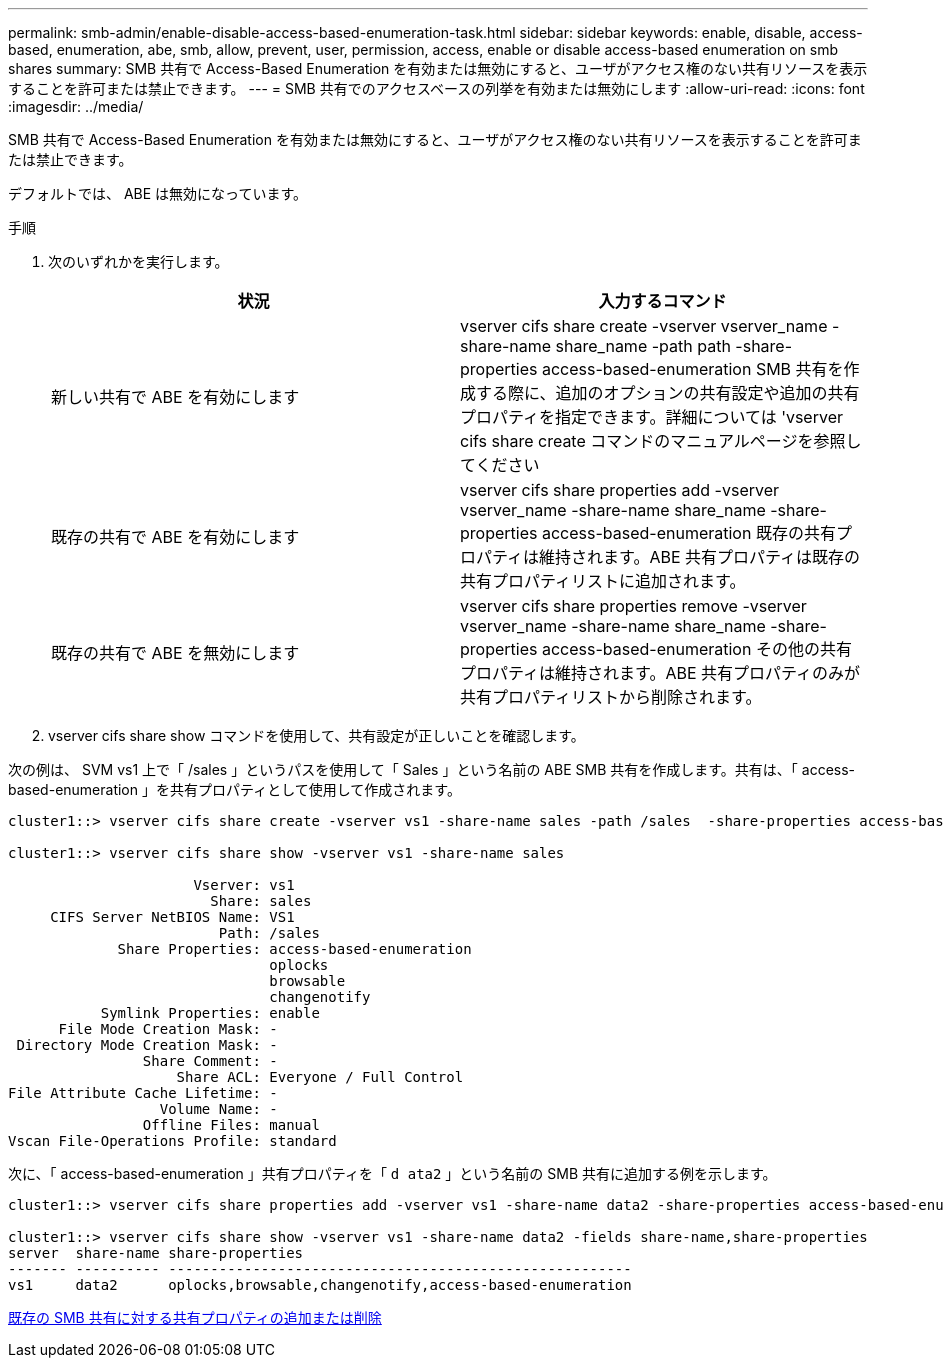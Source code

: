 ---
permalink: smb-admin/enable-disable-access-based-enumeration-task.html 
sidebar: sidebar 
keywords: enable, disable, access-based, enumeration, abe, smb, allow, prevent, user, permission, access, enable or disable access-based enumeration on smb shares 
summary: SMB 共有で Access-Based Enumeration を有効または無効にすると、ユーザがアクセス権のない共有リソースを表示することを許可または禁止できます。 
---
= SMB 共有でのアクセスベースの列挙を有効または無効にします
:allow-uri-read: 
:icons: font
:imagesdir: ../media/


[role="lead"]
SMB 共有で Access-Based Enumeration を有効または無効にすると、ユーザがアクセス権のない共有リソースを表示することを許可または禁止できます。

デフォルトでは、 ABE は無効になっています。

.手順
. 次のいずれかを実行します。
+
|===
| 状況 | 入力するコマンド 


 a| 
新しい共有で ABE を有効にします
 a| 
vserver cifs share create -vserver vserver_name -share-name share_name -path path -share-properties access-based-enumeration SMB 共有を作成する際に、追加のオプションの共有設定や追加の共有プロパティを指定できます。詳細については 'vserver cifs share create コマンドのマニュアルページを参照してください



 a| 
既存の共有で ABE を有効にします
 a| 
vserver cifs share properties add -vserver vserver_name -share-name share_name -share-properties access-based-enumeration 既存の共有プロパティは維持されます。ABE 共有プロパティは既存の共有プロパティリストに追加されます。



 a| 
既存の共有で ABE を無効にします
 a| 
vserver cifs share properties remove -vserver vserver_name -share-name share_name -share-properties access-based-enumeration その他の共有プロパティは維持されます。ABE 共有プロパティのみが共有プロパティリストから削除されます。

|===
. vserver cifs share show コマンドを使用して、共有設定が正しいことを確認します。


次の例は、 SVM vs1 上で「 /sales 」というパスを使用して「 Sales 」という名前の ABE SMB 共有を作成します。共有は、「 access-based-enumeration 」を共有プロパティとして使用して作成されます。

[listing]
----
cluster1::> vserver cifs share create -vserver vs1 -share-name sales -path /sales  -share-properties access-based-enumeration,oplocks,browsable,changenotify

cluster1::> vserver cifs share show -vserver vs1 -share-name sales

                      Vserver: vs1
                        Share: sales
     CIFS Server NetBIOS Name: VS1
                         Path: /sales
             Share Properties: access-based-enumeration
                               oplocks
                               browsable
                               changenotify
           Symlink Properties: enable
      File Mode Creation Mask: -
 Directory Mode Creation Mask: -
                Share Comment: -
                    Share ACL: Everyone / Full Control
File Attribute Cache Lifetime: -
                  Volume Name: -
                Offline Files: manual
Vscan File-Operations Profile: standard
----
次に、「 access-based-enumeration 」共有プロパティを「 `d ata2` 」という名前の SMB 共有に追加する例を示します。

[listing]
----
cluster1::> vserver cifs share properties add -vserver vs1 -share-name data2 -share-properties access-based-enumeration

cluster1::> vserver cifs share show -vserver vs1 -share-name data2 -fields share-name,share-properties
server  share-name share-properties
------- ---------- -------------------------------------------------------
vs1     data2      oplocks,browsable,changenotify,access-based-enumeration
----
xref:add-remove-share-properties-eexisting-share-task.adoc[既存の SMB 共有に対する共有プロパティの追加または削除]
